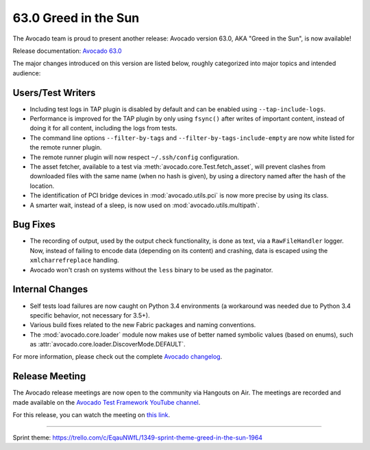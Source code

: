 =====================
63.0 Greed in the Sun
=====================

The Avocado team is proud to present another release: Avocado version
63.0, AKA "Greed in the Sun", is now available!

Release documentation: `Avocado 63.0
<http://avocado-framework.readthedocs.io/en/63.0/>`_

The major changes introduced on this version are listed below,
roughly categorized into major topics and intended audience:

Users/Test Writers
==================

* Including test logs in TAP plugin is disabled by default and can be
  enabled using ``--tap-include-logs``.

* Performance is improved for the TAP plugin by only using ``fsync()``
  after writes of important content, instead of doing it for all content,
  including the logs from tests.

* The command line options ``--filter-by-tags`` and
  ``--filter-by-tags-include-empty`` are now white listed for the
  remote runner plugin.

* The remote runner plugin will now respect ``~/.ssh/config``
  configuration.

* The asset fetcher, available to a test via
  :meth:`avocado.core.Test.fetch_asset`, will prevent clashes from
  downloaded files with the same name (when no hash is given), by
  using a directory named after the hash of the location.

* The identification of PCI bridge devices in :mod:`avocado.utils.pci`
  is now more precise by using its class.

* A smarter wait, instead of a sleep, is now used on
  :mod:`avocado.utils.multipath`.

Bug Fixes
=========

* The recording of output, used by the output check functionality, is
  done as text, via a ``RawFileHandler`` logger.  Now, instead of failing
  to encode data (depending on its content) and crashing, data is escaped
  using the ``xmlcharrefreplace`` handling.

* Avocado won't crash on systems without the ``less`` binary to be used
  as the paginator.

Internal Changes
================

* Self tests load failures are now caught on Python 3.4 environments
  (a workaround was needed due to Python 3.4 specific behavior, not
  necessary for 3.5+).

* Various build fixes related to the new Fabric packages and naming
  conventions.

* The :mod:`avocado.core.loader` module now makes use of better named
  symbolic values (based on enums), such as
  :attr:`avocado.core.loader.DiscoverMode.DEFAULT`.

For more information, please check out the complete
`Avocado changelog
<https://github.com/avocado-framework/avocado/compare/62.0...63.0>`_.

Release Meeting
===============

The Avocado release meetings are now open to the community via
Hangouts on Air.  The meetings are recorded and made available on the
`Avocado Test Framework YouTube channel
<https://www.youtube.com/channel/UC-RVZ_HFTbEztDM7wNY4NfA>`_.

For this release, you can watch the meeting on `this link
<https://www.youtube.com/watch?v=Z0I_ukaLQLE>`_.

----

| Sprint theme: https://trello.com/c/EqauNWfL/1349-sprint-theme-greed-in-the-sun-1964
